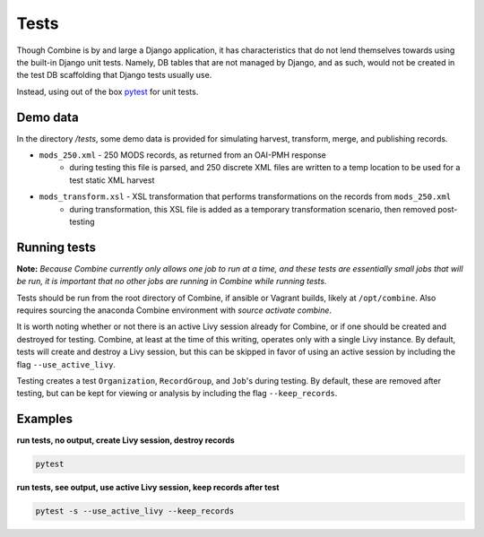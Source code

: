 *****
Tests
*****

Though Combine is by and large a Django application, it has characteristics that do not lend themselves towards using the built-in Django unit tests.  Namely, DB tables that are not managed by Django, and as such, would not be created in the test DB scaffolding that Django tests usually use.

Instead, using out of the box `pytest <https://docs.pytest.org/en/latest/>`_ for unit tests.


Demo data
=========

In the directory `/tests`, some demo data is provided for simulating harvest, transform, merge, and publishing records.  

* ``mods_250.xml`` - 250 MODS records, as returned from an OAI-PMH response
	* during testing this file is parsed, and 250 discrete XML files are written to a temp location to be used for a test static XML harvest
* ``mods_transform.xsl`` - XSL transformation that performs transformations on the records from ``mods_250.xml``
	* during transformation, this XSL file is added as a temporary transformation scenario, then removed post-testing


Running tests
=============

**Note:** *Because Combine currently only allows one job to run at a time, and these tests are essentially small jobs that will be run, it is important that no other jobs are running in Combine while running tests.*

Tests should be run from the root directory of Combine, if ansible or Vagrant builds, likely at ``/opt/combine``.  Also requires sourcing the anaconda Combine environment with `source activate combine`.

It is worth noting whether or not there is an active Livy session already for Combine, or if one should be created and destroyed for testing.  Combine, at least at the time of this writing, operates only with a single Livy instance.  By default, tests will create and destroy a Livy session, but this can be skipped in favor of using an active session by including the flag ``--use_active_livy``.

Testing creates a test ``Organization``, ``RecordGroup``, and ``Job``'s during testing. By default, these are removed after testing, but can be kept for viewing or analysis by including the flag ``--keep_records``.


Examples
========

**run tests, no output, create Livy session, destroy records**

.. code-block:: python

	pytest


**run tests, see output, use active Livy session, keep records after test**

.. code-block:: python

	pytest -s --use_active_livy --keep_records